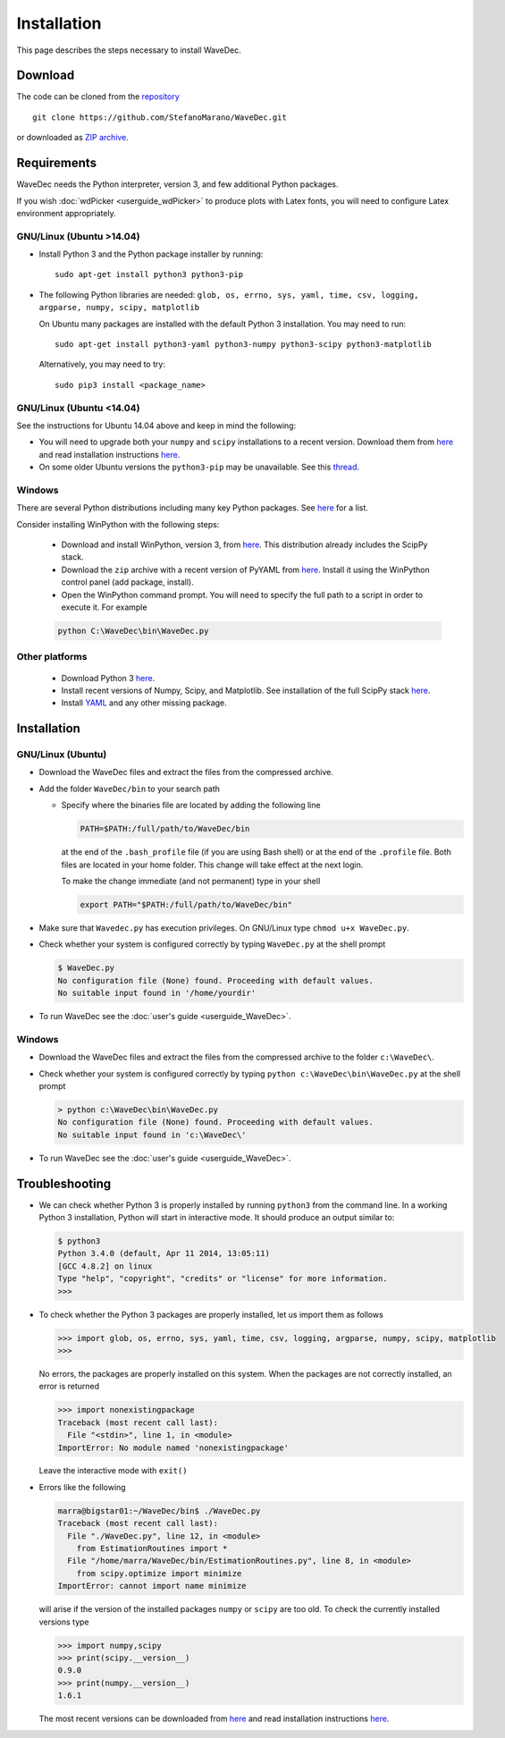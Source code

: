 ============
Installation
============

This page describes the steps necessary to install WaveDec.


Download
########

The code can be cloned from the `repository <https://github.com/StefanoMarano/WaveDec>`__ ::

  git clone https://github.com/StefanoMarano/WaveDec.git

or downloaded as `ZIP archive <https://github.com/StefanoMarano/WaveDec/archive/master.zip>`__.

Requirements
############

WaveDec needs the Python interpreter, version 3, and few additional Python packages.

If you wish :doc:`wdPicker <userguide_wdPicker>` to produce plots with Latex fonts, you will need to configure Latex environment appropriately.


GNU/Linux (Ubuntu >14.04)
*************************

* Install Python 3 and the Python package installer by running::

    sudo apt-get install python3 python3-pip

* The following Python libraries are needed: ``glob, os, errno, sys, yaml, time, csv, logging, argparse, numpy, scipy, matplotlib``

  On Ubuntu many packages are installed with the default Python 3 installation. You may need to run::

    sudo apt-get install python3-yaml python3-numpy python3-scipy python3-matplotlib

  Alternatively, you may need to try::

    sudo pip3 install <package_name>

GNU/Linux (Ubuntu <14.04)
*************************

See the instructions for Ubuntu 14.04 above and keep in mind the following:

* You will need to upgrade both your ``numpy`` and ``scipy`` installations to a recent version. Download them from `here <http://www.scipy.org/scipylib/download.html>`__ and read installation instructions `here <http://www.scipy.org/scipylib/building/linux.html>`__.
  
* On some older Ubuntu versions the ``python3-pip`` may be unavailable. See this `thread <http://askubuntu.com/questions/412178/how-to-install-pip-for-python-3-in-ubuntu-12-04-lts>`_.



Windows
*******

There are several Python distributions including many key Python packages. See `here <http://www.scipy.org/install.html#scientific-python-distributions>`__ for a list.

Consider installing WinPython with the following steps:

  * Download and install WinPython, version 3, from `here <http://winpython.sourceforge.net/>`__. This distribution already includes the ScipPy stack.

  * Download the ``zip`` archive with a recent version of PyYAML from `here <http://pyyaml.org/wiki/PyYAML>`__. Install it using the WinPython control panel (add package, install).

  * Open the WinPython command prompt. You will need to specify the full path to a script in order to execute it. For example

  .. code-block:: bash

    python C:\WaveDec\bin\WaveDec.py


Other platforms
***************

  * Download Python 3 `here <https://www.python.org/downloads/>`__.

  * Install recent versions of Numpy, Scipy, and Matplotlib. See installation of the full ScipPy stack `here <http://www.scipy.org/install.html/>`__.

  * Install `YAML <http://pyyaml.org>`_ and any other missing package.


Installation
############

GNU/Linux (Ubuntu)
************************

* Download the WaveDec files and extract the files from the compressed archive.

* Add the folder ``WaveDec/bin`` to your search path

  * Specify where the binaries file are located by adding the following line

    .. code-block:: bash

      PATH=$PATH:/full/path/to/WaveDec/bin

    at the end of the ``.bash_profile`` file (if you are using Bash shell) or at the end of the ``.profile`` file. Both files are located in your home folder. This change will take effect at the next login.

    To make the change immediate (and not permanent) type in your shell

    .. code-block:: bash

      export PATH="$PATH:/full/path/to/WaveDec/bin"


* Make sure that ``Wavedec.py`` has execution privileges. On GNU/Linux type ``chmod u+x WaveDec.py``.

* Check whether your system is configured correctly by typing ``WaveDec.py`` at the shell prompt

  .. code-block:: bash

    $ WaveDec.py
    No configuration file (None) found. Proceeding with default values.
    No suitable input found in '/home/yourdir'

* To run WaveDec see the :doc:`user's guide <userguide_WaveDec>`.


Windows
*******

* Download the WaveDec files and extract the files from the compressed archive to the folder ``c:\WaveDec\``.

* Check whether your system is configured correctly by typing ``python c:\WaveDec\bin\WaveDec.py`` at the shell prompt

  .. code-block:: bash

    > python c:\WaveDec\bin\WaveDec.py
    No configuration file (None) found. Proceeding with default values.
    No suitable input found in 'c:\WaveDec\'

* To run WaveDec see the :doc:`user's guide <userguide_WaveDec>`.

Troubleshooting
###############

* We can check whether Python 3 is properly installed by running ``python3`` from the command line. In a working Python 3 installation, Python will start in interactive mode. It should produce an output similar to:

  .. code-block:: bash

    $ python3
    Python 3.4.0 (default, Apr 11 2014, 13:05:11) 
    [GCC 4.8.2] on linux
    Type "help", "copyright", "credits" or "license" for more information.
    >>>

* To check whether the Python 3 packages are properly installed, let us import them as follows

  .. code-block:: python

    >>> import glob, os, errno, sys, yaml, time, csv, logging, argparse, numpy, scipy, matplotlib
    >>>

  No errors, the packages are properly installed on this system. When the packages are not correctly installed, an error is returned

  .. code-block:: python

    >>> import nonexistingpackage
    Traceback (most recent call last):
      File "<stdin>", line 1, in <module>
    ImportError: No module named 'nonexistingpackage'

  Leave the interactive mode with ``exit()``

* Errors like the following

  .. code-block:: bash

    marra@bigstar01:~/WaveDec/bin$ ./WaveDec.py 
    Traceback (most recent call last):
      File "./WaveDec.py", line 12, in <module>
        from EstimationRoutines import *
      File "/home/marra/WaveDec/bin/EstimationRoutines.py", line 8, in <module>
        from scipy.optimize import minimize
    ImportError: cannot import name minimize

  will arise if the version of the installed packages ``numpy`` or ``scipy`` are too old. To check the currently installed versions type

  .. code-block:: python

    >>> import numpy,scipy
    >>> print(scipy.__version__)
    0.9.0
    >>> print(numpy.__version__)
    1.6.1

  The most recent versions can be downloaded from `here <http://www.scipy.org/scipylib/download.html>`__ and read installation instructions `here <http://www.scipy.org/scipylib/building/linux.html>`__.
